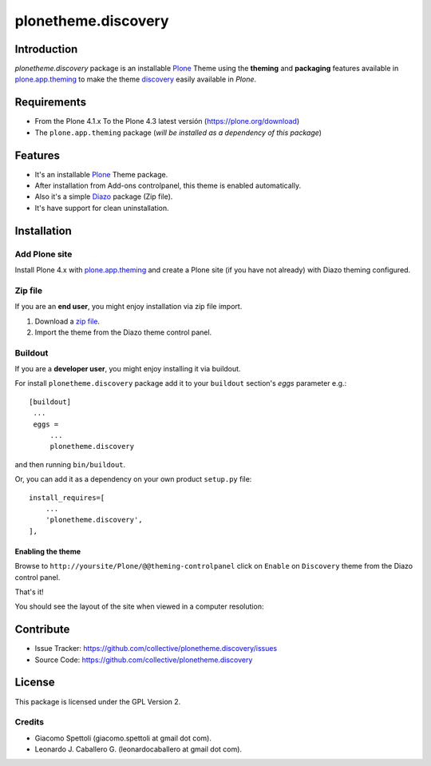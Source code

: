 ====================
plonetheme.discovery
====================


Introduction
============

*plonetheme.discovery* package is an installable Plone_ Theme using the **theming** and **packaging** 
features available in `plone.app.theming`_ to make the theme `discovery`_ easily
available in `Plone`.


Requirements
============

- From the Plone 4.1.x To the Plone 4.3 latest versión (https://plone.org/download)
- The ``plone.app.theming`` package (*will be installed as a dependency of this package*)


Features
========

- It's an installable Plone_ Theme package.
- After installation from Add-ons controlpanel, this theme is enabled automatically.
- Also it's a simple Diazo_ package (Zip file).
- It's have support for clean uninstallation.


Installation
============


Add Plone site
--------------

Install Plone 4.x with `plone.app.theming`_ and create a Plone site (if you have not already)
with Diazo theming configured.

.. image:: https://github.com/collective/plonetheme.discovery/raw/master/screenshot0.png
  :width: 1024px
  :alt: Create a Plone site from ZMI
  :align: center


Zip file
--------

If you are an **end user**, you might enjoy installation via zip file import.

1. Download a `zip file <https://raw.github.com/collective/plonetheme.discovery/master/discovery.zip>`_.
2. Import the theme from the Diazo theme control panel.

.. image:: https://github.com/collective/plonetheme.discovery/raw/master/screenshot1.png
  :width: 1024px
  :alt: Import the Diazo theme zip file
  :align: center


Buildout
--------

If you are a **developer user**, you might enjoy installing it via buildout.

For install ``plonetheme.discovery`` package add it to your ``buildout`` section's 
*eggs* parameter e.g.: ::

   [buildout]
    ...
    eggs =
        ...
        plonetheme.discovery


and then running ``bin/buildout``.

Or, you can add it as a dependency on your own product ``setup.py`` file: ::

    install_requires=[
        ...
        'plonetheme.discovery',
    ],


Enabling the theme
^^^^^^^^^^^^^^^^^^

Browse to ``http://yoursite/Plone/@@theming-controlpanel`` click on ``Enable`` 
on ``Discovery`` theme from the Diazo control panel.

.. image:: https://github.com/collective/plonetheme.discovery/raw/master/screenshot2.png
  :width: 1024px
  :alt: For select the Diazo theme just click on Activate button
  :align: center

That's it!

You should see the layout of the site when viewed in a computer resolution:

.. image:: https://raw.githubusercontent.com/collective/plonetheme.discovery/master/plonetheme/discovery/static/preview.png
    :align: center


Contribute
==========

- Issue Tracker: https://github.com/collective/plonetheme.discovery/issues
- Source Code: https://github.com/collective/plonetheme.discovery


License
=======

This package is licensed under the GPL Version 2.


Credits
-------

- Giacomo Spettoli (giacomo.spettoli at gmail dot com).
- Leonardo J. Caballero G. (leonardocaballero at gmail dot com).

.. _`Plone`: http://plone.org
.. _`plone.app.theming`: https://pypi.org/project/plone.app.theming/
.. _`discovery`: http://www.freecsstemplates.org/preview/discovery/
.. _`Diazo`: http://diazo.org
